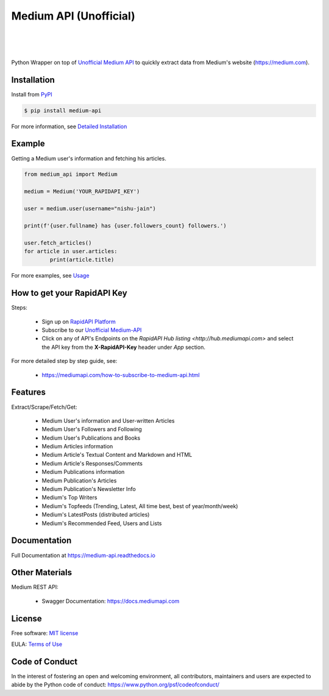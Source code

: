 ..
        Readme page for github and PyPI

========================
Medium API (Unofficial)
========================

.. image:: https://img.shields.io/pypi/v/medium-api?label=PyPI
        :target: https://pypi.python.org/pypi/medium_api
        :alt: PYPI Package Version

.. image:: https://img.shields.io/pypi/dm/medium-api?color=darkgreen&label=Downloads
        :target: https://pypistats.org/packages/medium-api
        :alt: PYPI Monthly Download Stats

.. image:: https://readthedocs.org/projects/medium-api/badge/?version=latest
        :target: https://medium-api.readthedocs.io/en/latest/?version=latest
        :alt: RTD Documentation Status

.. image:: https://github.com/weeping-angel/medium-api/actions/workflows/tests.yml/badge.svg
        :alt: Github Actions Tests

|

.. image:: https://raw.githubusercontent.com/weeping-angel/medium-api/main/docs/_static/MediumAPI-GettingStarted-Thumbnail.png
        :target: https://www.youtube.com/watch?v=oc8TKG9EQfE
        :alt: What is Medium API?
        :align: center

|

.. image:: https://img.shields.io/badge/Twitter-1DA1F2?style=for-the-badge&logo=twitter&logoColor=white
        :target: https://twitter.com/medium_api
        :alt: Twitter

.. image:: https://img.shields.io/badge/LinkedIn-0077B5?style=for-the-badge&logo=linkedin&logoColor=white
        :target: https://www.linkedin.com/company/medium-api
        :alt: LinkedIn

.. image:: https://img.shields.io/badge/Medium-12100E?style=for-the-badge&logo=medium&logoColor=white
        :target: https://nishu-jain.medium.com
        :alt: Medium

|

Python Wrapper on top of `Unofficial Medium API <http://hub.mediumapi.com>`_ to quickly extract data from Medium's website (https://medium.com).

Installation
------------

Install from `PyPI <https://pypi.org/project/medium-api/>`_

.. code-block:: console

        $ pip install medium-api


| For more information, see `Detailed Installation <https://medium-api.readthedocs.io/en/latest/installation.html>`_

Example
-------

Getting a Medium user's information and fetching his articles.

.. code-block:: python

        from medium_api import Medium
        
        medium = Medium('YOUR_RAPIDAPI_KEY')

        user = medium.user(username="nishu-jain")

        print(f'{user.fullname} has {user.followers_count} followers.')

        user.fetch_articles()
        for article in user.articles:
                print(article.title)


For more examples, see `Usage <https://medium-api.readthedocs.io/en/latest/usage.html>`_ 

How to get your RapidAPI Key
----------------------------

Steps:

        - Sign up on `RapidAPI Platform <https://rapidapi.com/auth/sign-up>`_
        - Subscribe to our `Unofficial Medium-API <http://hub.mediumapi.com/pricing>`_
        - Click on any of API's Endpoints on the `RapidAPI Hub listing <http://hub.mediumapi.com>` and select the API key from the **X-RapidAPI-Key** header under *App* section.

For more detailed step by step guide, see:

        - https://mediumapi.com/how-to-subscribe-to-medium-api.html

Features
--------

Extract/Scrape/Fetch/Get:
  
    - Medium User's information and User-written Articles
    - Medium User's Followers and Following
    - Medium User's Publications and Books
    - Medium Articles information
    - Medium Article's Textual Content and Markdown and HTML
    - Medium Article's Responses/Comments 
    - Medium Publications information
    - Medium Publication's Articles
    - Medium Publication's Newsletter Info
    - Medium's Top Writers
    - Medium's Topfeeds (Trending, Latest, All time best, best of year/month/week)
    - Medium's LatestPosts (distributed articles)
    - Medium's Recommended Feed, Users and Lists


Documentation
-------------

Full Documentation at https://medium-api.readthedocs.io

Other Materials
---------------

Medium REST API:

        - Swagger Documentation: https://docs.mediumapi.com

.. Related Articles:

..         - `Medium API - Documentation <https://medium.com/p/90a01549d8db>`_
..         - `Medium API: Get Posts Using Python <https://medium.com/p/126d6d859ca8>`_
..         - `Authenticate Medium Users Using Medium API <https://medium.com/p/ed7c1c1bcd66>`_
..         - `Medium Notification Service <https://medium.com/p/ff6369938b63>`_
..         - `How To List Hundreds of Niche Top Writers of Medium <https://medium.com/p/78e426bb7b39>`_
..         - `How To Retrieve Medium Stories of a User Using API? <https://medium.com/p/fcdb1576558a>`_
..         - `Medium API: Get Posts Using Node.js & Axios <https://medium.com/p/a43894efaeab>`_

.. Miscellaneous Articles:

..         - `Best Metric to Judge a Medium Article's Popularity <https://medium.com/p/cac577609bd4>`_
..         - `How To Leverage Medium for Crypto-trading <https://medium.com/p/deedea890da1>`_

License
-------

Free software: `MIT license <https://raw.githubusercontent.com/weeping-angel/medium-api/main/LICENSE>`_

EULA: `Terms of Use <https://medium-api.readthedocs.io/en/latest/terms_of_use.html>`_

Code of Conduct
---------------

In the interest of fostering an open and welcoming environment, all contributors, maintainers 
and users are expected to abide by the Python code of conduct: https://www.python.org/psf/codeofconduct/